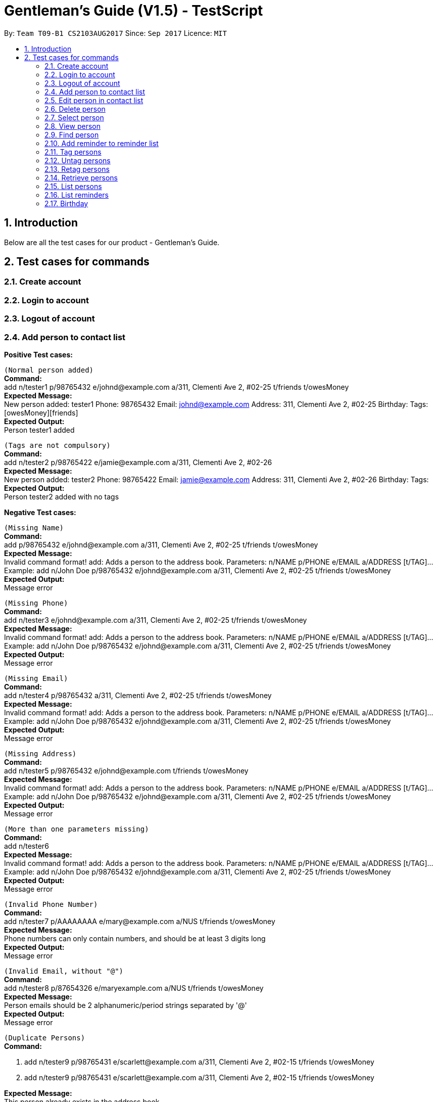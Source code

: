 = Gentleman's Guide (V1.5) - TestScript
:toc:
:toc-title:
:toc-placement: preamble
:sectnums:
:imagesDir: images
:stylesDir: stylesheets
:experimental:
ifdef::env-github[]
:tip-caption: :bulb:
:note-caption: :information_source:
endif::[]
:repoURL: https://github.com/CS2103AUG2017-T09-B1/main

By: `Team T09-B1 CS2103AUG2017`      Since: `Sep 2017`      Licence: `MIT` +

== Introduction

Below are all the test cases for our product - Gentleman's Guide.

== Test cases for commands

=== Create account

=== Login to account

=== Logout of account

=== Add person to contact list

*Positive Test cases:*

`(Normal person added)` +
**Command:** +
add n/tester1 p/98765432 e/johnd@example.com a/311, Clementi Ave 2, #02-25 t/friends t/owesMoney +
**Expected Message:** +
New person added: tester1 Phone: 98765432 Email: johnd@example.com Address: 311, Clementi Ave 2, #02-25 Birthday:  Tags: [owesMoney][friends] +
*Expected Output:* +
Person tester1 added

`(Tags are not compulsory)` +
*Command:* +
add n/tester2 p/98765422 e/jamie@example.com a/311, Clementi Ave 2, #02-26 +
*Expected Message:* +
New person added: tester2 Phone: 98765422 Email: jamie@example.com Address: 311, Clementi Ave 2, #02-26 Birthday:  Tags:  +
*Expected Output:* +
Person tester2 added with no tags

*Negative Test cases:*

`(Missing Name)` +
*Command:* +
add p/98765432 e/johnd@example.com a/311, Clementi Ave 2, #02-25 t/friends t/owesMoney +
*Expected Message:* +
Invalid command format!
add: Adds a person to the address book. Parameters: n/NAME p/PHONE e/EMAIL a/ADDRESS [t/TAG]...
Example: add n/John Doe p/98765432 e/johnd@example.com a/311, Clementi Ave 2, #02-25 t/friends t/owesMoney +
*Expected Output:* +
Message error

`(Missing Phone)` +
*Command:* +
add n/tester3 e/johnd@example.com a/311, Clementi Ave 2, #02-25 t/friends t/owesMoney +
*Expected Message:* +
Invalid command format!
add: Adds a person to the address book. Parameters: n/NAME p/PHONE e/EMAIL a/ADDRESS [t/TAG]...
Example: add n/John Doe p/98765432 e/johnd@example.com a/311, Clementi Ave 2, #02-25 t/friends t/owesMoney +
*Expected Output:* +
Message error

`(Missing Email)` +
*Command:* +
add n/tester4 p/98765432 a/311, Clementi Ave 2, #02-25 t/friends t/owesMoney +
*Expected Message:* +
Invalid command format!
add: Adds a person to the address book. Parameters: n/NAME p/PHONE e/EMAIL a/ADDRESS [t/TAG]...
Example: add n/John Doe p/98765432 e/johnd@example.com a/311, Clementi Ave 2, #02-25 t/friends t/owesMoney +
*Expected Output:* +
Message error

`(Missing Address)` +
*Command:* +
add n/tester5 p/98765432 e/johnd@example.com t/friends t/owesMoney +
*Expected Message:* +
Invalid command format!
add: Adds a person to the address book. Parameters: n/NAME p/PHONE e/EMAIL a/ADDRESS [t/TAG]...
Example: add n/John Doe p/98765432 e/johnd@example.com a/311, Clementi Ave 2, #02-25 t/friends t/owesMoney +
*Expected Output:* +
Message error

`(More than one parameters missing)` +
*Command:* +
add n/tester6 +
*Expected Message:* +
Invalid command format!
add: Adds a person to the address book. Parameters: n/NAME p/PHONE e/EMAIL a/ADDRESS [t/TAG]...
Example: add n/John Doe p/98765432 e/johnd@example.com a/311, Clementi Ave 2, #02-25 t/friends t/owesMoney +
*Expected Output:* +
Message error

`(Invalid Phone Number)` +
*Command:* +
add n/tester7 p/AAAAAAAA e/mary@example.com a/NUS t/friends t/owesMoney +
*Expected Message:* +
Phone numbers can only contain numbers, and should be at least 3 digits long +
*Expected Output:* +
Message error

`(Invalid Email, without "@")` +
*Command:* +
add n/tester8 p/87654326 e/maryexample.com a/NUS t/friends t/owesMoney +
*Expected Message:* +
Person emails should be 2 alphanumeric/period strings separated by '@' +
*Expected Output:* +
Message error

`(Duplicate Persons)` +
*Command:* +

1. add n/tester9 p/98765431 e/scarlett@example.com a/311, Clementi Ave 2, #02-15 t/friends t/owesMoney +
2. add n/tester9 p/98765431 e/scarlett@example.com a/311, Clementi Ave 2, #02-15 t/friends t/owesMoney +

*Expected Message:* +
This person already exists in the address book +
*Expected Output:* +
Message error

=== Edit person in contact list

*Positive Test case*

`(Valid name, phone, email, address, tag)` +
*Command:* +
edit 1 n/tester10 p/87655678 e/johnny@example.com a/NUS t/enemies +
*Expected Message:* +
Edited Person: tester10 Phone: 87655678 Email: johnny@example.com Address: NUS Birthday: 01/01/1992 Tags: [enemies] +
*Expected Output:* +
Person's particulars updated


*Negative test cases*

`(Missing name, phone, email, address, tag)` +
*Command:* +
edit 1 n/ p/ e/ a/ t/ +
*Expected Message:* +
Person names should only contain alphanumeric characters and spaces, and it should not be blank +
*Expected Output:* +
Message error

`(Invalid phone)` +
*Command:* edit 1 p/BBBBBBBB +
*Expected Message:* +
Phone numbers can only contain numbers, and should be at least 3 digits long +
*Expected Output:* +
Message error

`(Invalid email)` +
*Command:* edit 1 e/johnnyexample.com +
*Expected Message:* +
Person emails should be 2 alphanumeric/period strings separated by '@' +
*Expected Output:* +
Message error

`(Edit to become duplicate persons)` +
*Command:* +
1. add n/tester11 p/98765432 e/johnd@example.com a/311, Clementi Ave 2, #02-25 t/friends t/owesMoney +
2. add n/tester12 p/98765432 e/johnd@example.com a/311, Clementi Ave 2, #02-25 t/friends t/owesMoney +
3. e "index of tester11" n/tester12

*Expected Message:* +
This person already exists in the address book +
*Expected Output:* +
Message error

`(Invalid Index)` +
*Command:* +
edit 1000 n/tester1 +
*Expected Message:* +
The person index provided is invalid +
*Expected Output:* +
Message error

=== Delete person

*Positive Test Case*

`(Delete person successfully)` +
*Command:* +
delete 1 +
*Expected Message:* +
Deleted Person: tester10 Phone: 87655678 Email: johnny@example.com Address: NUS Birthday: 01/01/1992 Tags: [enemies] +
*Expected Output:* Person deleted successfully

*Negative Test case*

`(Invalid Index)` +
*Command:* +
Delete 0 / Delete 10000 +
*Expected Message:* +
The person index provided is invalid +
*Expected Output:* Message error +

=== Select person

*Positive Test Case*

`(Select person successfully)` +
*Command:* +
select 1 +
*Expected Message:* +
Selected Person: 1
*Expected Output:* +
Address of user on map +

=== View person

*Positive Test Case*

`(View details of person)` +
*Command:* +
view 1 +
*Expected Message:* +
Retrieved Profile of: testerX +
*Expected Output:* +
Person's details shown +

=== Find person

*Positive Test Case*

`(Valid person)` +
*Command:* +
find John Doe
*Expected Message:* +
1 persons listed!
*Expected Output:* +
Person with name John Doe listed

*Negative Test Case*

`(Invalid person)` +
*Command:* +
find tester13
*Expected Message:* +
0 persons listed!
*Expected Output:* +
No one would be found

=== Add reminder to reminder list

*Positive Test Case*

`(Valid details)` +
*Command:* +
addReminder n/reminder1 submission p/Low d/25/12/2017 15:00 m/Submit to manager t/Work t/John +
*Expected Message:* +
New reminder added: reminder1 Priority: Low Date: 25/12/2017 15:00 Message: Submit to manager Tags: [Work][John] +
*Expected Output:* +
Reminder added

`(Invalid priority)` +
addReminder n/reminder2 submission p/low d/25/12/2017 15:00 m/Submit to manager t/Work t/John +
*Expected Message:* +
Priority can only be Low / Medium / High +
*Expected Output:* +
Message error

=== Tag persons
*Positive Test Case*

`(Valid details)` +
*Command:* +
tag 1,2,3 dummyTag
*Expected Message:* +
3 persons successfully tagged with [dummyTag]: ...

*Positive Test Case*

`(Valid details)` +
*Command:* +
tag 1,4 dummyTag
*Expected Message:* +
1 persons successfully tagged with [dummyTag]:
1 person(s) already have this tag:

*Negative Test Case*

`(Invalid indexes)` +
*Command:* +
tag 40,50,60 dummyTag
*Expected Message:* +
One or more person indexes provided are invalid.

*Negative Test Case*

`(Indexes not provided)` +
*Command:* +
tag ,,,, dummyTag
*Expected Message:* +
Please provide one or more indexes!
tag: Tags one or more persons identified by the index numbers used in the last person listing.
Parameters: INDEX,[MORE_INDEXES]... (must be positive integers) + TAGNAME
Example: tag 1,2,3 friends

*Negative Test Case*

`(Missing arguments)` +
*Command:* +
tag dummyTag
*Expected Message:* +
Invalid command format!
tag: Tags one or more persons identified by the index numbers used in the last person listing.
Parameters: INDEX,[MORE_INDEXES]... (must be positive integers) + TAGNAME
Example: tag 1,2,3 friends

=== Untag persons
*Positive Test Case*

`(Valid details)` +
*Command:* +
untag 1,2,3 friends/enemies
*Expected Message:* +
3 person(s) successfully untagged from [enemies], [friends]: ...

*Positive Test Case*

`(Valid details)` +
*Command:* +
untag 1,2,3 friends/randomTag
*Expected Message:* +
2 person(s) successfully untagged from [randomTag], [friends]: ...
1 person(s) do not have any of the specified tags:...

*Positive Test Case*

`(Valid details)` +
*Command:* +
untag -all friends/enemies
*Expected Message:* +
[enemies], [friends] tag(s) successfully removed from person list.

*Positive Test Case*

`(Valid details)` +
*Command:* +
untag -all friends/randomTag
*Expected Message:* +
[randomTag], [friends] tag(s) successfully removed from person list.

*Positive Test Case*

`(Valid details)` +
*Command:* +
untag 1,2,3
*Expected Message:* +
3 person(s) sucessfully untagged: ...

*Positive Test Case*

`(Valid details)` +
*Command:* +
untag 1,2,3
*Expected Message:* +
3 person(s) sucessfully untagged: ...

*Positive Test Case*

`(Valid details)` +
*Command:* +
untag -all
*Expected Message:* +
All tags in person list successfully removed.

*Negative Test Case*

`(Tags not found)` +
*Command:* +
untag 1,2,3 randomTag1/randomTag2
*Expected Message:* +
[randomTag1], [randomTag2] tag(s) not found in person list.
You may want to refer to the following existing tags inside the unfiltered person list: ...

*Negative Test Case*

`(Invalid indexes)` +
*Command:* +
untag 40,50,60 friends/enemies
*Expected Message:* +
One or more person indexes provided are invalid.

*Negative Test Case*

`(Empty index list)` +
*Command:* +
untag ,,,, friends
*Expected Message:* +
Please provide one or more indexes!
untag: Untags one or more persons in the last person listing.
- Untag all tags of persons identified by the index numbers used
Parameters: INDEX,[MORE_INDEXES]... (must be positive integers)
Example: untag 1,2,3
- Untag one or more tags of persons identified by the index numbers used
Parameters: INDEX,[MORE_INDEXES]... (must be positive integers) + TAGNAME
Example: untag 1,2,3 friends/colleagues
- Untag all tags of all persons in the last person listing
Parameters: -all
Example: untag -all
- Untag one or more tags of all persons in the last person listing
Parameters: -all + TAGNAME
Example: untag -all friends/colleagues

*Negative Test Case*

`(Missing arguments)` +
*Command:* +
untag friends/enemies
*Expected Message:* +
Invalid command format!
untag: Untags one or more persons in the last person listing.
- Untag all tags of persons identified by the index numbers used
Parameters: INDEX,[MORE_INDEXES]... (must be positive integers)
Example: untag 1,2,3
- Untag one or more tags of persons identified by the index numbers used
Parameters: INDEX,[MORE_INDEXES]... (must be positive integers) + TAGNAME
Example: untag 1,2,3 friends/colleagues
- Untag all tags of all persons in the last person listing
Parameters: -all
Example: untag -all
- Untag one or more tags of all persons in the last person listing
Parameters: -all + TAGNAME
Example: untag -all friends/colleagues

=== Retag persons
*Positive Test Case*

`(Valid details)` +
*Command:* +
retag enemies friends
*Expected Message:* +
[enemies] tag in person list successfully replaced by [friends].

*Negative Test Case*

`(Tag not found)` +
*Command:* +
retag randomTag friends
*Expected Message:* +
[randomTag] tag not found in person list.

*Negative Test Case*

`(Invalid tag name)` +
*Command:* +
retag !@#$ friends
*Expected Message:* +
Tags names should be alphanumeric

*Negative Test Case*

`(Missing arguments)` +
*Command:* +
retag enemies
*Expected Message:* +
Invalid command format!
retag: Retags all person having the old tag name to the new tag name.
Parameters: OLDTAGNAME + NEWTAGNAME
Example: retag friends enemies

=== Retrieve persons
*Positive Test Case*

`(Valid details)` +
*Command:* +
retrieve friends
*Expected Message:* +
... persons listed!

*Negative Test Case*

`(Invalid tag name)` +
*Command:* +
retrieve !@#$
*Expected Message:* +
Tags names should be alphanumeric

*Negative Test Case*

`(Tag not found)` +
*Command:* +
retrieve randomTag
*Expected Message:* +
Tag not found in person list.
You may want to refer to the following existing tags inside the unfiltered person list: ...

*Negative Test Case*

`(Missing arguments)` +
*Command:* +
retrieve
*Expected Message:* +
Please provide a tag name!
retrieve: Retrieves all persons belonging to an existing tag and displays them as a list with index numbers.
Parameters: TAGNAME
Example: retrieve friends

=== List persons
*Positive Test Case*

`(Valid details)` +
*Command:* +
list
*Expected Message:* +
Listed all persons

=== List reminders
*Positive Test Case*

`(Valid details)` +
*Command:* +
*Expected Message:* +
Listed all reminders

=== Birthday
*Positive Test Case*

`(Valid details)` +
*Command:* +
birthday 1 10/13/2017
*Expected Message:* +
Added birthday to Person: ...

*Positive Test Case*

`(Empty birthday)` +
*Command:* +
birthday 1
*Expected Message:* +
Removed birthday from Person: ...

*Negative Test Case*

`(Invalid date)` +
*Command:* +
birthday 1 35/13/2017
*Expected Message:* +
Person birthdays must be either a valid date, of format DD/MM/YYYY or empty

*Negative Test Case*

`(Invalid date)` +
*Command:* +
birthday
*Expected Message:* +
Invalid command format!
birthday: Edits the birthday of the person identified by the index number used in the last person listing. Existing birthday will be overwritten by the input.
Parameters: INDEX (must be a positive integer) b/dd/mm/yyyy
Example: birthday 1 b/02/03/1994


(NOTE)
Execute `undo` command twice to revert back to original list +




*Positive Test Case*

`()` +
*Command:* +
*Expected Message:* +


*Negative Test Case*

`()` +
*Command:* +
*Expected Message:* +

